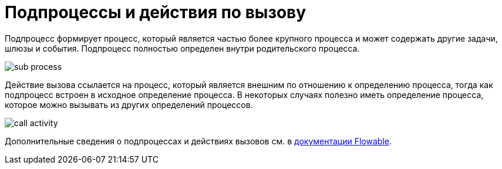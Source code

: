 = Подпроцессы и действия по вызову

Подпроцесс формирует процесс, который является частью более крупного процесса и может содержать другие задачи, шлюзы и события. Подпроцесс полностью определен внутри родительского процесса.

image::sub-process.png[align="center"]

Действие вызова ссылается на процесс, который является внешним по отношению к определению процесса, тогда как подпроцесс встроен в исходное определение процесса. В некоторых случаях полезно иметь определение процесса, которое можно вызывать из других определений процессов.

image::call-activity.png[align="center"]

Дополнительные сведения о подпроцессах и действиях вызовов см. в https://www.flowable.com/open-source/docs/bpmn/ch07b-BPMN-Constructs/#sub-processes-and-call-activities[документации Flowable^].